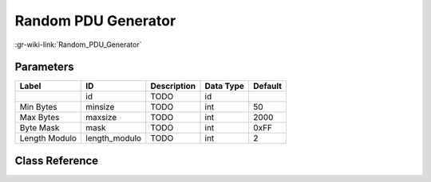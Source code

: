 --------------------
Random PDU Generator
--------------------

:gr-wiki-link:`Random_PDU_Generator`

Parameters
**********

+-------------------------+-------------------------+-------------------------+-------------------------+-------------------------+
|Label                    |ID                       |Description              |Data Type                |Default                  |
+=========================+=========================+=========================+=========================+=========================+
|                         |id                       |TODO                     |id                       |                         |
+-------------------------+-------------------------+-------------------------+-------------------------+-------------------------+
|Min Bytes                |minsize                  |TODO                     |int                      |50                       |
+-------------------------+-------------------------+-------------------------+-------------------------+-------------------------+
|Max Bytes                |maxsize                  |TODO                     |int                      |2000                     |
+-------------------------+-------------------------+-------------------------+-------------------------+-------------------------+
|Byte Mask                |mask                     |TODO                     |int                      |0xFF                     |
+-------------------------+-------------------------+-------------------------+-------------------------+-------------------------+
|Length Modulo            |length_modulo            |TODO                     |int                      |2                        |
+-------------------------+-------------------------+-------------------------+-------------------------+-------------------------+

Class Reference
*******************

.. tabs::

   .. group-tab:: Python
      TODO

   .. group-tab:: C++

      .. doxygengroup:: block_pdu_random_pdu
         :content-only:
         :undoc-members:
         :private-members:
         :members:

